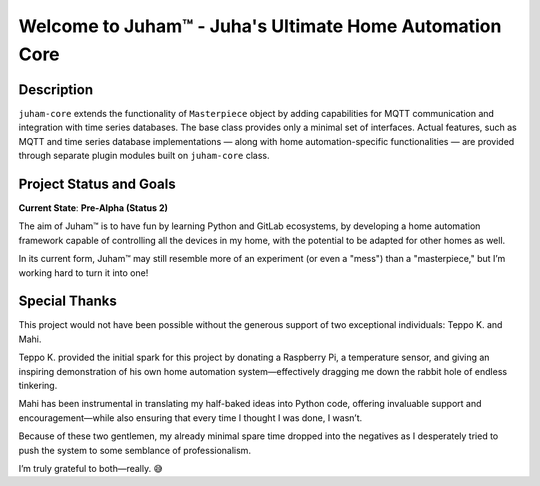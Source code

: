 Welcome to Juham™ - Juha's Ultimate Home Automation Core
========================================================

Description
-----------

``juham-core`` extends the functionality of ``Masterpiece`` object by adding capabilities for MQTT
communication and integration with time series databases. The base class provides only a minimal
set of interfaces. Actual features, such as MQTT and time series database implementations — along with home
automation-specific functionalities — are provided through separate plugin modules built on ``juham-core`` class.


Project Status and Goals
------------------------

**Current State**: **Pre-Alpha (Status 2)**  

The aim of Juham™ is to have fun by learning Python and GitLab ecosystems, by developing a home automation
framework capable of controlling all the devices in my home, with the potential to be adapted for other homes as well.

In its current form, Juham™ may still resemble more of an experiment (or even a "mess") than a "masterpiece,"
but I’m working hard to turn it into one!



Special Thanks
--------------

This project would not have been possible without the generous support of two exceptional individuals: Teppo K. and Mahi.

Teppo K. provided the initial spark for this project by donating a Raspberry Pi, a temperature sensor, and giving an inspiring
demonstration of his own home automation system—effectively dragging me down the rabbit hole of endless tinkering.

Mahi has been instrumental in translating my half-baked ideas into Python code, offering invaluable support and
encouragement—while also ensuring that every time I thought I was done, I wasn’t.

Because of these two gentlemen, my already minimal spare time dropped into the negatives as I desperately tried to push the
system to some semblance of professionalism.

I’m truly grateful to both—really. 😅
